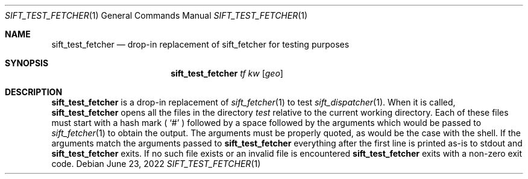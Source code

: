 .Dd June 23, 2022
.Dt SIFT_TEST_FETCHER 1
.Os
.Sh NAME
.Nm sift_test_fetcher
.Nd drop-in replacement of sift_fetcher for testing purposes
.Sh SYNOPSIS
.Nm
.Ar tf
.Ar kw
.Op Ar geo
.Sh DESCRIPTION
.Nm
is a drop-in replacement of
.Xr sift_fetcher 1
to test
.Xr sift_dispatcher 1 .
When it is called,
.Nm
opens all the files in the directory
.Pa test
relative to the current working directory.
Each of these files must start with a hash mark (
.Sq #
) followed by a space followed by the arguments which would be passed to
.Xr sift_fetcher 1
to obtain the output.
The arguments must be properly quoted, as would be the case with the
shell.
If the arguments match the arguments passed to
.Nm
everything after the first line is printed as-is to
.Dv stdout
and
.Nm
exits.
If no such file exists or an invalid file is encountered
.Nm
exits with a non-zero exit code.

